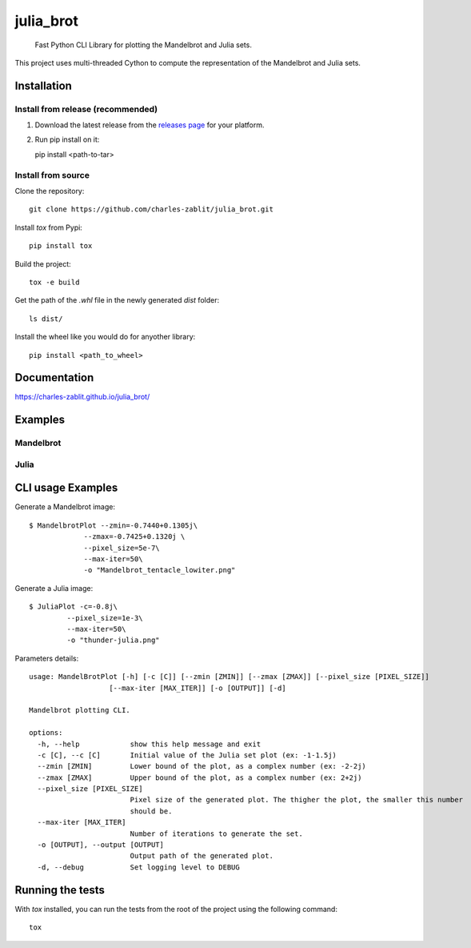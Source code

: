 ==========
julia_brot
==========


    Fast Python CLI Library for plotting the Mandelbrot and Julia sets.


This project uses multi-threaded Cython to compute the representation of the Mandelbrot and Julia sets.


.. _pyscaffold-notes:

Installation
====

Install from release (recommended)
----
1. Download the latest release from the `releases page <https://github.com/charles-zablit/julia_brot/releases/>`_ for your platform.
2. Run pip install on it::

   pip install <path-to-tar>

Install from source
----
Clone the repository::

   git clone https://github.com/charles-zablit/julia_brot.git

Install `tox` from Pypi::

   pip install tox

Build the project::

   tox -e build

Get the path of the `.whl` file in the newly generated `dist` folder::

   ls dist/

Install the wheel like you would do for anyother library::

   pip install <path_to_wheel>


Documentation
====

https://charles-zablit.github.io/julia_brot/

Examples
====

Mandelbrot
----
.. image:: images/mandelbrot.png

Julia
----
.. image:: images/julia.png


CLI usage Examples
====

Generate a Mandelbrot image::

   $ MandelbrotPlot --zmin=-0.7440+0.1305j\
                --zmax=-0.7425+0.1320j \
                --pixel_size=5e-7\
                --max-iter=50\
                -o "Mandelbrot_tentacle_lowiter.png"

Generate a Julia image::

   $ JuliaPlot -c=-0.8j\
            --pixel_size=1e-3\
            --max-iter=50\
            -o "thunder-julia.png"

Parameters details::

   usage: MandelBrotPlot [-h] [-c [C]] [--zmin [ZMIN]] [--zmax [ZMAX]] [--pixel_size [PIXEL_SIZE]]
                      [--max-iter [MAX_ITER]] [-o [OUTPUT]] [-d]

   Mandelbrot plotting CLI.

   options:
     -h, --help            show this help message and exit
     -c [C], --c [C]       Initial value of the Julia set plot (ex: -1-1.5j)
     --zmin [ZMIN]         Lower bound of the plot, as a complex number (ex: -2-2j)
     --zmax [ZMAX]         Upper bound of the plot, as a complex number (ex: 2+2j)
     --pixel_size [PIXEL_SIZE]
                           Pixel size of the generated plot. The thigher the plot, the smaller this number
                           should be.
     --max-iter [MAX_ITER]
                           Number of iterations to generate the set.
     -o [OUTPUT], --output [OUTPUT]
                           Output path of the generated plot.
     -d, --debug           Set logging level to DEBUG


Running the tests
====

With `tox` installed, you can run the tests from the root of the project using the following command::

    tox
